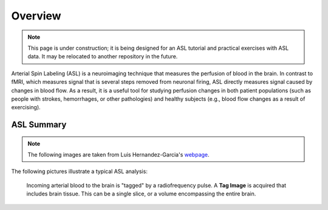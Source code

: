 .. _ASL:


Overview
==========

.. note::
  This page is under construction; it is being designed for an ASL tutorial and practical exercises with ASL data. It may be relocated to another repository in the future.
  

Arterial Spin Labeling (ASL) is a neuroimaging technique that measures the perfusion of blood in the brain. In contrast to fMRI, which measures signal that is several steps removed from neuronal firing, ASL directly measures signal caused by changes in blood flow. As a result, it is a useful tool for studying perfusion changes in both patient populations (such as people with strokes, hemorrhages, or other pathologies) and healthy subjects (e.g., blood flow changes as a result of exercising).


ASL Summary
---------

.. note::
  The following images are taken from Luis Hernandez-Garcia's `webpage <http://fmri.research.umich.edu/research/main_topics/asl.php>`__.
  
The following pictures illustrate a typical ASL analysis:


.. figure:: asl_step1_step2.jpg

  Incoming arterial blood to the brain is "tagged" by a radiofrequency pulse. A **Tag Image** is acquired that includes brain tissue. This can be a single slice, or a volume encompassing the entire brain.
  

.. figure:: asl_step3_step4.jpg

  3. Repeat the experiment without tagging any incoming arterial blood.
  4. Acquire a **Control Image** in the same area as the previous Tag Image.
  

.. figure:: asl_step5.jpg

  5. Take the difference between the Control Image and the Tag Image to create a **Contrast Image**.
